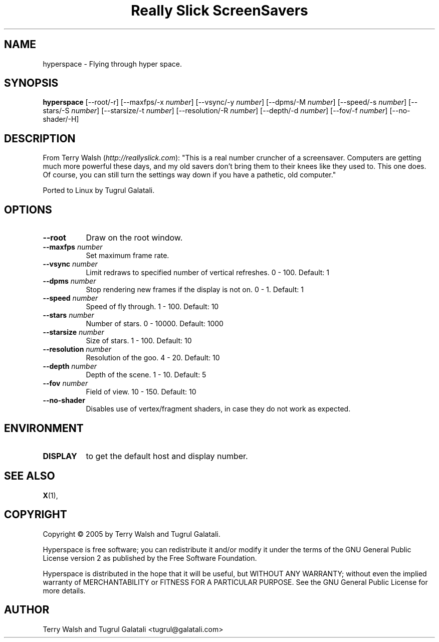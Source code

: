 .TH "Really Slick ScreenSavers" 1 "" "X Version 11"
.de Ds
.Sp
.nf
..
.de De
.fi
..
.SH NAME
hyperspace - Flying through hyper space.
.SH SYNOPSIS
.B hyperspace
[\--root/-r]
[\--maxfps/-x \fInumber\fP]
[\--vsync/-y \fInumber\fP]
[\--dpms/-M \fInumber\fP]
[\--speed/-s \fInumber\fP]
[\--stars/-S \fInumber\fP]
[\--starsize/-t \fInumber\fP]
[\--resolution/-R \fInumber\fP]
[\--depth/-d \fInumber\fP]
[\--fov/-f \fInumber\fP]
[\--no-shader/-H]
.SH DESCRIPTION
From Terry Walsh (\fIhttp://reallyslick.com\fP):
"This is a real number cruncher of a screensaver. Computers are getting much more powerful these days, and my old savers don't bring them to their knees like they used to. This one does. Of course, you can still turn the settings way down if you have a pathetic, old computer."

Ported to Linux by Tugrul Galatali.
.SH OPTIONS
.TP 8
.B \--root
Draw on the root window.
.TP 8
.B \--maxfps \fInumber\fP
Set maximum frame rate.
.TP 8
.B \--vsync \fInumber\fP
Limit redraws to specified number of vertical refreshes.  0 - 100.  Default: 1
.TP 8
.B \--dpms \fInumber\fP
Stop rendering new frames if the display is not on.  0 - 1.  Default: 1
.TP 8
.B \--speed \fInumber\fP
Speed of fly through.  1 - 100.  Default: 10
.TP 8
.B \--stars \fInumber\fP
Number of stars.  0 - 10000.  Default: 1000
.TP 8
.B \--starsize \fInumber\fP
Size of stars.  1 - 100.  Default: 10
.TP 8
.B \--resolution \fInumber\fP
Resolution of the goo.  4 - 20.  Default: 10
.TP 8
.B \--depth \fInumber\fP
Depth of the scene.  1 - 10.  Default: 5
.TP 8
.B \--fov \fInumber\fP
Field of view.  10 - 150.  Default: 10
.TP 8
.B \--no-shader
Disables use of vertex/fragment shaders, in case they do not work as expected.
.SH ENVIRONMENT
.PP
.TP 8
.B DISPLAY
to get the default host and display number.
.SH SEE ALSO
.BR X (1),
.SH COPYRIGHT
Copyright \(co 2005 by Terry Walsh and Tugrul Galatali.

Hyperspace is free software; you can redistribute it and/or modify
it under the terms of the GNU General Public License version 2 as
published by the Free Software Foundation.

Hyperspace is distributed in the hope that it will be useful,
but WITHOUT ANY WARRANTY; without even the implied warranty of
MERCHANTABILITY or FITNESS FOR A PARTICULAR PURPOSE.  See the
GNU General Public License for more details.
.SH AUTHOR
Terry Walsh and Tugrul Galatali <tugrul@galatali.com>

